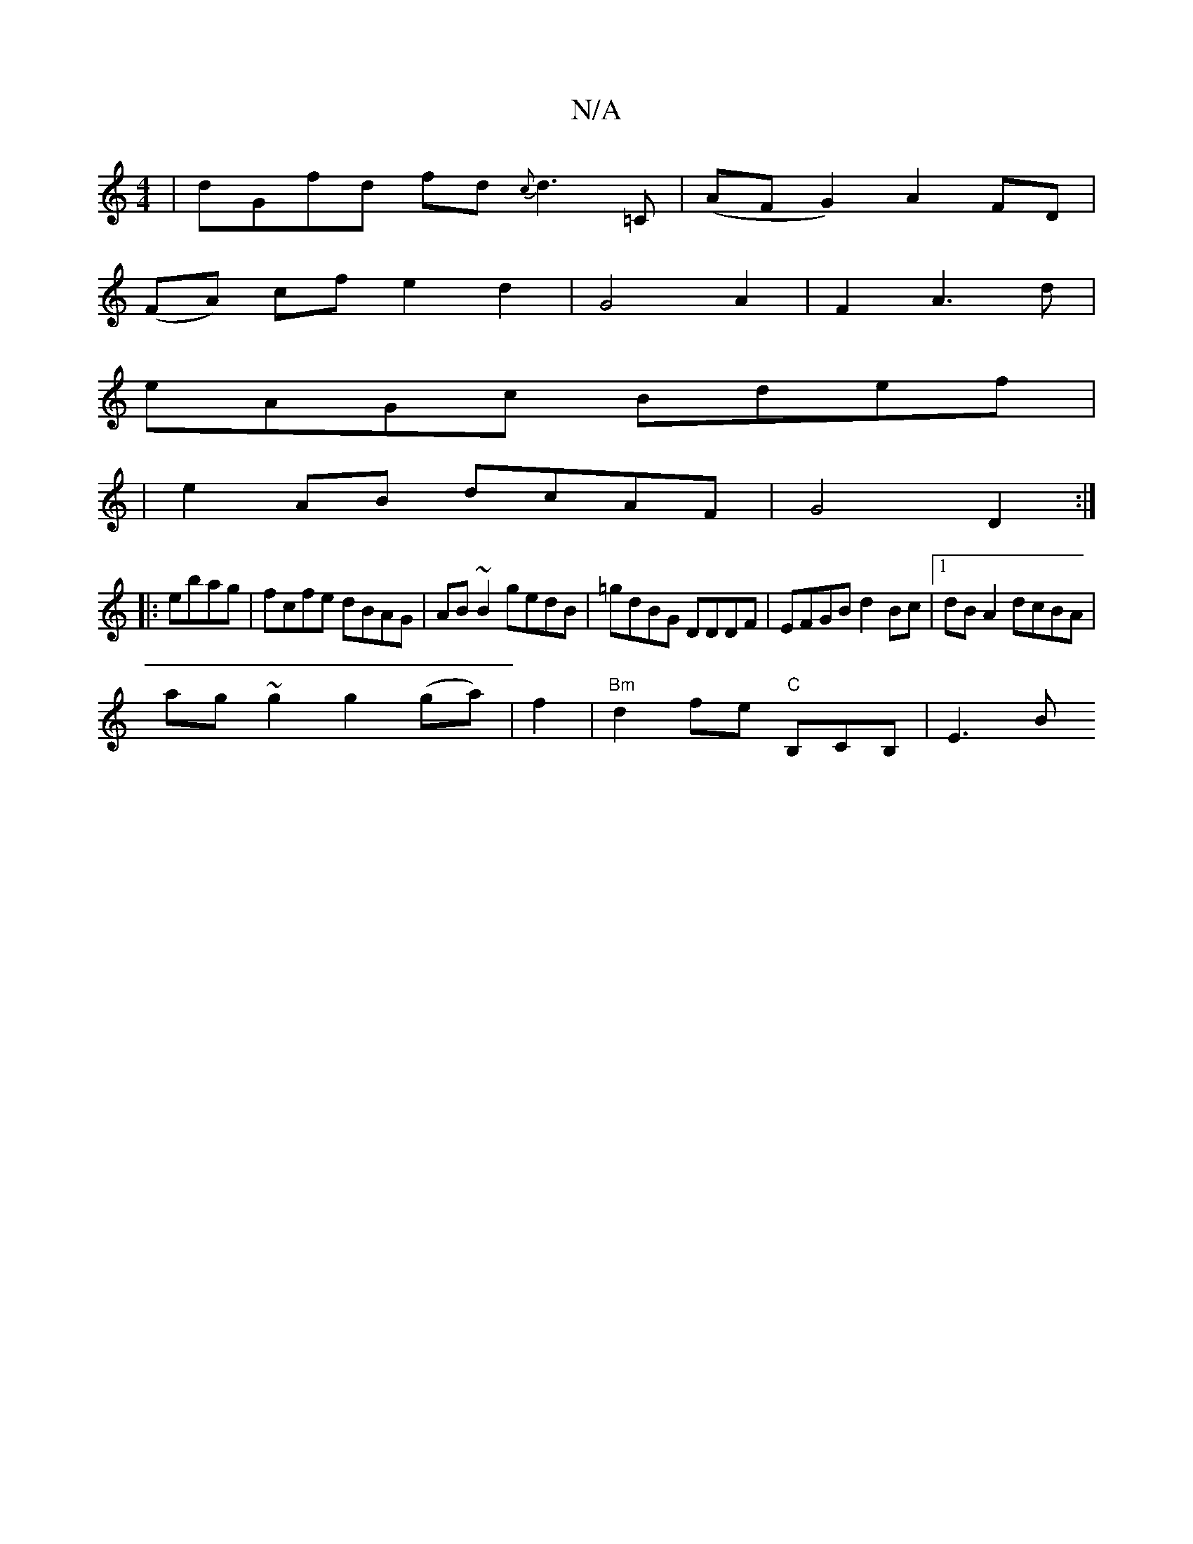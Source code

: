 X:1
T:N/A
M:4/4
R:N/A
K:Cmajor
|dGfd fd{c}d3=C|(AFG2) A2 FD |
(FA) cf e2 d2|G4 A2 | F2 A3 d |
eAGc Bdef|
|e2 AB dcAF|G4 D2:|
|:ebag | fcfe dBAG|AB~B2 gedB|=gdBG DDDF|EFGB d2 Bc|1 dB A2 dcBA|
ag~g2 g2(ga)|f2|"Bm"d2 fe "C"B,CB,|E3B "